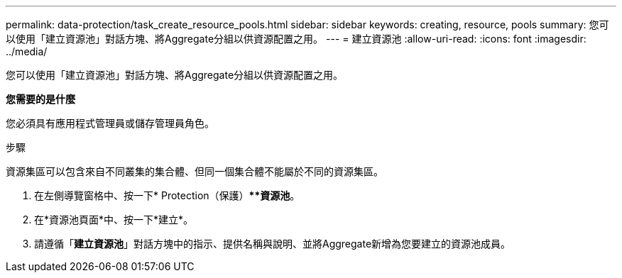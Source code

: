---
permalink: data-protection/task_create_resource_pools.html 
sidebar: sidebar 
keywords: creating, resource, pools 
summary: 您可以使用「建立資源池」對話方塊、將Aggregate分組以供資源配置之用。 
---
= 建立資源池
:allow-uri-read: 
:icons: font
:imagesdir: ../media/


[role="lead"]
您可以使用「建立資源池」對話方塊、將Aggregate分組以供資源配置之用。

*您需要的是什麼*

您必須具有應用程式管理員或儲存管理員角色。

.步驟
資源集區可以包含來自不同叢集的集合體、但同一個集合體不能屬於不同的資源集區。

. 在左側導覽窗格中、按一下* Protection（保護）***資源池*。
. 在*資源池頁面*中、按一下*建立*。
. 請遵循「*建立資源池*」對話方塊中的指示、提供名稱與說明、並將Aggregate新增為您要建立的資源池成員。

